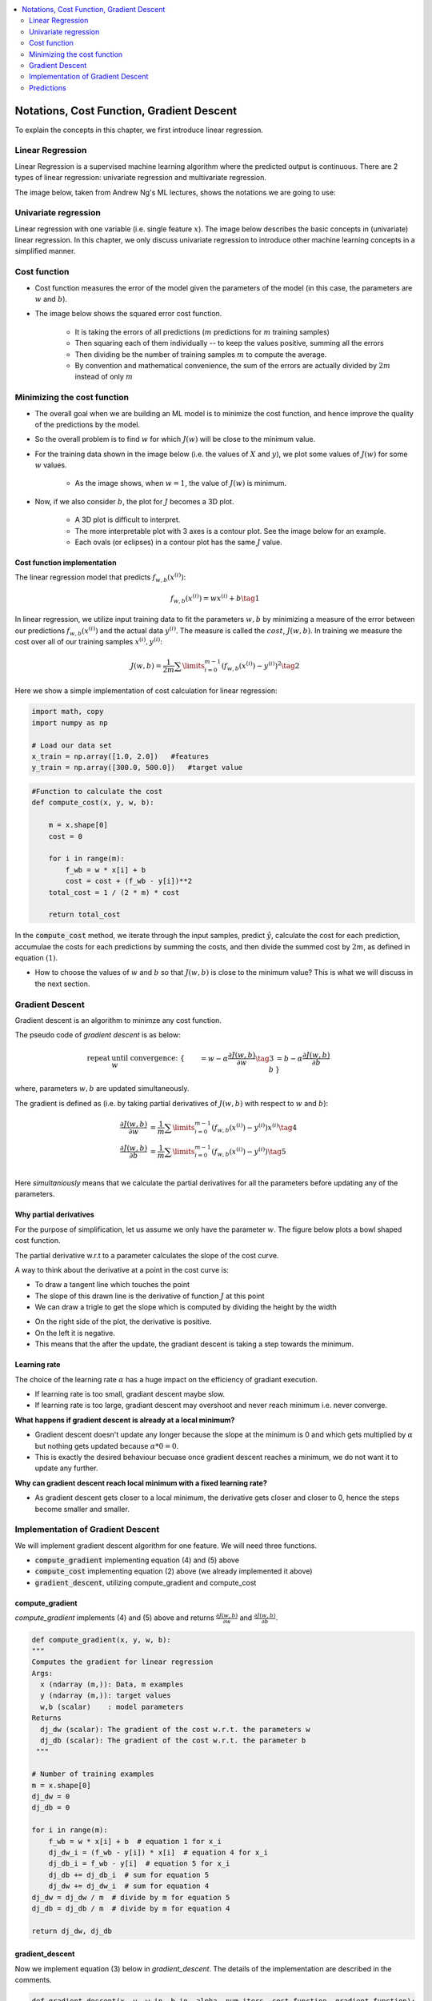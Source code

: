 .. _ml_basics:

.. contents::
    :local:
    :depth: 2

Notations, Cost Function, Gradient Descent
===================================================

To explain the concepts in this chapter, we first introduce linear regression.

Linear Regression
------------------

Linear Regression is a supervised machine learning algorithm where the predicted output is continuous. There are 2 types of linear regression: univariate regression and multivariate regression.

The image below, taken from Andrew Ng's ML lectures, shows the notations we are going to use:

.. image:: images/ch1/ch1-notations.png
    :align: center


Univariate regression
----------------------

Linear regression with one variable (i.e. single feature :math:`x`).
The image below describes the basic concepts in (univariate) linear regression. In this chapter, we only discuss univariate regression to introduce other machine learning concepts in a simplified manner.

.. image:: images/ch1/univariate-linear-regression.png
    :align: center


Cost function
--------------

* Cost function measures the error of the model given the parameters of the model (in this case, the parameters are :math:`w` and :math:`b`).
* The image below shows the squared error cost function.

    * It is taking the errors of all predictions (:math:`m` predictions for :math:`m` training samples)
    * Then squaring each of them individually -- to keep the values positive, summing all the errors
    * Then dividing be the number of training samples :math:`m` to compute the average.
    * By convention and mathematical convenience, the sum of the errors are actually divided by :math:`2m` instead of only :math:`m`

.. image:: images/ch1/ch1-cost-function-MSE.png
    :align: center


Minimizing the cost function
----------------------------
* The overall goal when we are building an ML model is to minimize the cost function, and hence improve the quality of the predictions by the model.

.. image:: images/ch1/ch1-minimize-cost.png
    :align: center

* So the overall problem is to find :math:`w` for which :math:`J(w)` will be close to the minimum value.
* For the training data shown in the image below (i.e. the values of :math:`X` and :math:`y`), we plot some values of :math:`J(w)` for some :math:`w` values.

    * As the image shows, when :math:`w=1`, the value of :math:`J(w)` is minimum.

.. image:: images/ch1/ch1-cost-plot.png
    :align: center

* Now, if we also consider :math:`b`, the plot for :math:`J` becomes a 3D plot.

    * A 3D plot is difficult to interpret.
    * The more interpretable plot with 3 axes is a contour plot. See the image below for an example.
    * Each ovals (or eclipses) in a contour plot has the same :math:`J` value.

.. image:: images/ch1/ch1-contour-plot.png
    :align: center


Cost function implementation
^^^^^^^^^^^^^^^^^^^^^^^^^^^^

The linear regression model that predicts :math:`f_{w,b}(x^{(i)})`:

.. math::
    f_{w,b}(x^{(i)}) = wx^{(i)} + b\tag{1}

In linear regression, we utilize input training data to fit the parameters :math:`w, b` by minimizing a measure of the error between our predictions :math:`f_{w,b}(x^{(i)})` and the actual data :math:`y^{(i)}`. The measure is called the :math:`cost`, :math:`J(w,b)`. In training we measure the cost over all of our training samples :math:`x^{(i)},y^{(i)}`:

.. math::
    J(w,b) = \frac{1}{2m} \sum\limits_{i = 0}^{m-1} (f_{w,b}(x^{(i)}) - y^{(i)})^2\tag{2}

Here we show a simple implementation of cost calculation for linear regression:

.. code-block:: python

    import math, copy
    import numpy as np

    # Load our data set
    x_train = np.array([1.0, 2.0])   #features
    y_train = np.array([300.0, 500.0])   #target value

.. code-block:: python

    #Function to calculate the cost
    def compute_cost(x, y, w, b):
    
        m = x.shape[0] 
        cost = 0
        
        for i in range(m):
            f_wb = w * x[i] + b
            cost = cost + (f_wb - y[i])**2
        total_cost = 1 / (2 * m) * cost

        return total_cost

In the :code:`compute_cost` method, we iterate through the input samples, predict :math:`\hat{y}`, calculate the cost for each prediction, accumulae the costs for each predictions by summing the costs, and then divide the summed cost by  :math:`2m`, as defined in equation :math:`(1)`.

* How to choose the values of :math:`w` and :math:`b` so that :math:`J(w, b)` is close to the minimum value? This is what we will discuss in the next section.

Gradient Descent
----------------
Gradient descent is an algorithm to minimze any cost function.

The pseudo code of *gradient descent* is as below:

.. math::

    \begin{align*} \text{repeat}&\text{ until convergence:} \; \lbrace \newline
    \;  w &= w -  \alpha \frac{\partial J(w,b)}{\partial w} \tag{3}  \; \newline 
    b &= b -  \alpha \frac{\partial J(w,b)}{\partial b}  \newline \rbrace
    \end{align*}

where, parameters :math:`w, b` are updated simultaneously.  

The gradient is defined as (i.e. by taking partial derivatives of :math:`J(w, b)` with respect to :math:`w` and :math:`b`):

.. math::
    
    \begin{align}
    \frac{\partial J(w,b)}{\partial w}  &= \frac{1}{m} \sum\limits_{i = 0}^{m-1} (f_{w,b}(x^{(i)}) - y^{(i)})x^{(i)} \tag{4}\\
    \frac{\partial J(w,b)}{\partial b}  &= \frac{1}{m} \sum\limits_{i = 0}^{m-1} (f_{w,b}(x^{(i)}) - y^{(i)}) \tag{5}\\
    \end{align}
    

Here *simultaniously* means that we calculate the partial derivatives for all the parameters before updating any of the parameters.

Why partial derivatives
^^^^^^^^^^^^^^^^^^^^^^^

For the purpose of simplification, let us assume we only have the parameter :math:`w`. The figure below plots a bowl shaped cost function.

The partial derivative w.r.t to a parameter calculates the slope of the cost curve.

A way to think about the derivative at a point in the cost curve is: 

* To draw a tangent line which touches the point
* The slope of this drawn line is the derivative of function :math:`J` at this point
* We can draw a trigle to get the slope which is computed by dividing the height by the width
 

.. image:: images/ch1/ch1-slopes.png
    :align: center

* On the right side of the plot, the derivative is positive.
* On the left it is negative.
* This means that the after the update, the gradiant descent is taking a step towards the minimum.

Learning rate
^^^^^^^^^^^^^
The choice of the learning rate :math:`\alpha` has a huge impact on the efficiency of gradiant execution.

*  If learning rate is too small, gradiant descent maybe slow.
*  If learning rate is too large, gradiant descent may overshoot and never reach minimum i.e. never converge.


.. image:: images/ch1/ch1-learning-rate-converge.png
    :align: center


**What happens if gradient descent is already at a local minimum?**

* Gradient descent doesn't update any longer because the slope at the minimum is 0 and which gets multiplied by :math:`\alpha` but nothing gets updated because :math:`\alpha * 0 = 0`.
* This is exactly the desired behaviour becuase once gradient descent reaches a minimum, we do not want it to update any further. 

.. image:: images/ch1/ch1-learning-rate-local-mimimum.png
    :align: center

**Why can gradient descent reach local minimum with a fixed learning rate?**

* As gradient descent gets closer to a local minimum, the derivative gets closer and closer to 0, hence the steps become smaller and smaller.

.. image:: images/ch1/ch1-learning-rate.png
    :align: center

Implementation of Gradient Descent
----------------------------------
We will implement gradient descent algorithm for one feature. We will need three functions. 

* :code:`compute_gradient` implementing equation (4) and (5) above
* :code:`compute_cost` implementing equation (2) above (we already implemented it above)
* :code:`gradient_descent`, utilizing compute_gradient and compute_cost

compute_gradient
^^^^^^^^^^^^^^^^

`compute_gradient`  implements (4) and (5) above and returns :math:`\frac{\partial J(w,b)}{\partial w}` and :math:`\frac{\partial J(w,b)}{\partial b}`.

.. code-block:: python

    def compute_gradient(x, y, w, b): 
    """
    Computes the gradient for linear regression 
    Args:
      x (ndarray (m,)): Data, m examples 
      y (ndarray (m,)): target values
      w,b (scalar)    : model parameters  
    Returns
      dj_dw (scalar): The gradient of the cost w.r.t. the parameters w
      dj_db (scalar): The gradient of the cost w.r.t. the parameter b     
     """
    
    # Number of training examples
    m = x.shape[0]    
    dj_dw = 0
    dj_db = 0
    
    for i in range(m):  
        f_wb = w * x[i] + b  # equation 1 for x_i 
        dj_dw_i = (f_wb - y[i]) * x[i]  # equation 4 for x_i
        dj_db_i = f_wb - y[i]  # equation 5 for x_i
        dj_db += dj_db_i  # sum for equation 5
        dj_dw += dj_dw_i  # sum for equation 4
    dj_dw = dj_dw / m  # divide by m for equation 5
    dj_db = dj_db / m  # divide by m for equation 4
        
    return dj_dw, dj_db

gradient_descent
^^^^^^^^^^^^^^^^
Now we implement equation (3) below in `gradient_descent`. The details of the implementation are described in the comments. 

.. code-block:: python

    def gradient_descent(x, y, w_in, b_in, alpha, num_iters, cost_function, gradient_function): 
    """
    Performs gradient descent to fit w,b. Updates w,b by taking 
    num_iters gradient steps with learning rate alpha
    
    Args:
      x (ndarray (m,))  : Data, m examples 
      y (ndarray (m,))  : target values
      w_in,b_in (scalar): initial values of model parameters  
      alpha (float):     Learning rate
      num_iters (int):   number of iterations to run gradient descent
      cost_function:     function to call to produce cost
      gradient_function: function to call to produce gradient
      
    Returns:
      w (scalar): Updated value of parameter after running gradient descent
      b (scalar): Updated value of parameter after running gradient descent
      J_history (List): History of cost values
      p_history (list): History of parameters [w,b] 
      """
    
    # An array to store cost J and w's at each iteration primarily for graphing later
    b = b_in
    w = w_in
    
    for i in range(num_iters):
        # Calculate the gradient and update the parameters using gradient_function
        dj_dw, dj_db = gradient_function(x, y, w , b)     

        # Update Parameters using equation (3) above
        b = b - alpha * dj_db                            
        w = w - alpha * dj_dw

        # Save cost J at each iteration
        if i<100000:      # prevent resource exhaustion 
            J_history.append( cost_function(x, y, w , b))
            p_history.append([w,b])
        # Print cost at intervals 10 times or as many iterations if < 10
        if i% math.ceil(num_iters/10) == 0:
            print(f"Iteration {i:4}: Cost {J_history[-1]:0.2e} ",
                  f"dj_dw: {dj_dw: 0.3e}, dj_db: {dj_db: 0.3e}  ",
                  f"w: {w: 0.3e}, b:{b: 0.5e}")

    return w, b  #return w and b; and J, w history for plotting

Now let us call and run gradiant descent for our sample data:

.. code-block:: python

    # initialize parameters
    w_init = 0
    b_init = 0
    # some gradient descent settings
    iterations = 10000
    tmp_alpha = 1.0e-2
    # run gradient descent
    w_final, b_final, J_hist, p_hist = gradient_descent(x_train ,y_train, w_init, b_init, tmp_alpha, 
                                                        iterations, compute_cost, compute_gradient)
    print(f"(w,b) found by gradient descent: ({w_final:8.4f},{b_final:8.4f})")

The output would be as below:

.. code-block:: bash

    Iteration    0: Cost 7.93e+04  dj_dw: -6.500e+02, dj_db: -4.000e+02   w:  6.500e+00, b: 4.00000e+00
    Iteration 1000: Cost 3.41e+00  dj_dw: -3.712e-01, dj_db:  6.007e-01   w:  1.949e+02, b: 1.08228e+02
    Iteration 2000: Cost 7.93e-01  dj_dw: -1.789e-01, dj_db:  2.895e-01   w:  1.975e+02, b: 1.03966e+02
    Iteration 3000: Cost 1.84e-01  dj_dw: -8.625e-02, dj_db:  1.396e-01   w:  1.988e+02, b: 1.01912e+02
    Iteration 4000: Cost 4.28e-02  dj_dw: -4.158e-02, dj_db:  6.727e-02   w:  1.994e+02, b: 1.00922e+02
    Iteration 5000: Cost 9.95e-03  dj_dw: -2.004e-02, dj_db:  3.243e-02   w:  1.997e+02, b: 1.00444e+02
    Iteration 6000: Cost 2.31e-03  dj_dw: -9.660e-03, dj_db:  1.563e-02   w:  1.999e+02, b: 1.00214e+02
    Iteration 7000: Cost 5.37e-04  dj_dw: -4.657e-03, dj_db:  7.535e-03   w:  1.999e+02, b: 1.00103e+02
    Iteration 8000: Cost 1.25e-04  dj_dw: -2.245e-03, dj_db:  3.632e-03   w:  2.000e+02, b: 1.00050e+02
    Iteration 9000: Cost 2.90e-05  dj_dw: -1.082e-03, dj_db:  1.751e-03   w:  2.000e+02, b: 1.00024e+02
    (w,b) found by gradient descent: (199.9929,100.0116)


* The cost starts large and rapidly declines.
* The partial derivatives, `dj_dw`, and `dj_db` also get smaller, rapidly at first and then more slowly.
* Progress slows though the learning rate, alpha, remains fixed.

Predictions
-----------
We can use the optimal values of parameters :math:`w`  and  :math:`b` to predict housing values based on the learned parameters. As expected, the predicted values are nearly the same as the training values for the same housing. Aditionally, the value not in the training values is in line with the expected value.

.. code-block:: python

    print(f"1000 sqft house prediction {w_final*1.0 + b_final:0.1f} Thousand dollars")
    print(f"1200 sqft house prediction {w_final*1.2 + b_final:0.1f} Thousand dollars")
    print(f"2000 sqft house prediction {w_final*2.0 + b_final:0.1f} Thousand dollars")

.. code-block:: bash
    :caption: Output

    1000 sqft house prediction 300.0 Thousand dollars
    1200 sqft house prediction 340.0 Thousand dollars
    2000 sqft house prediction 500.0 Thousand dollars
